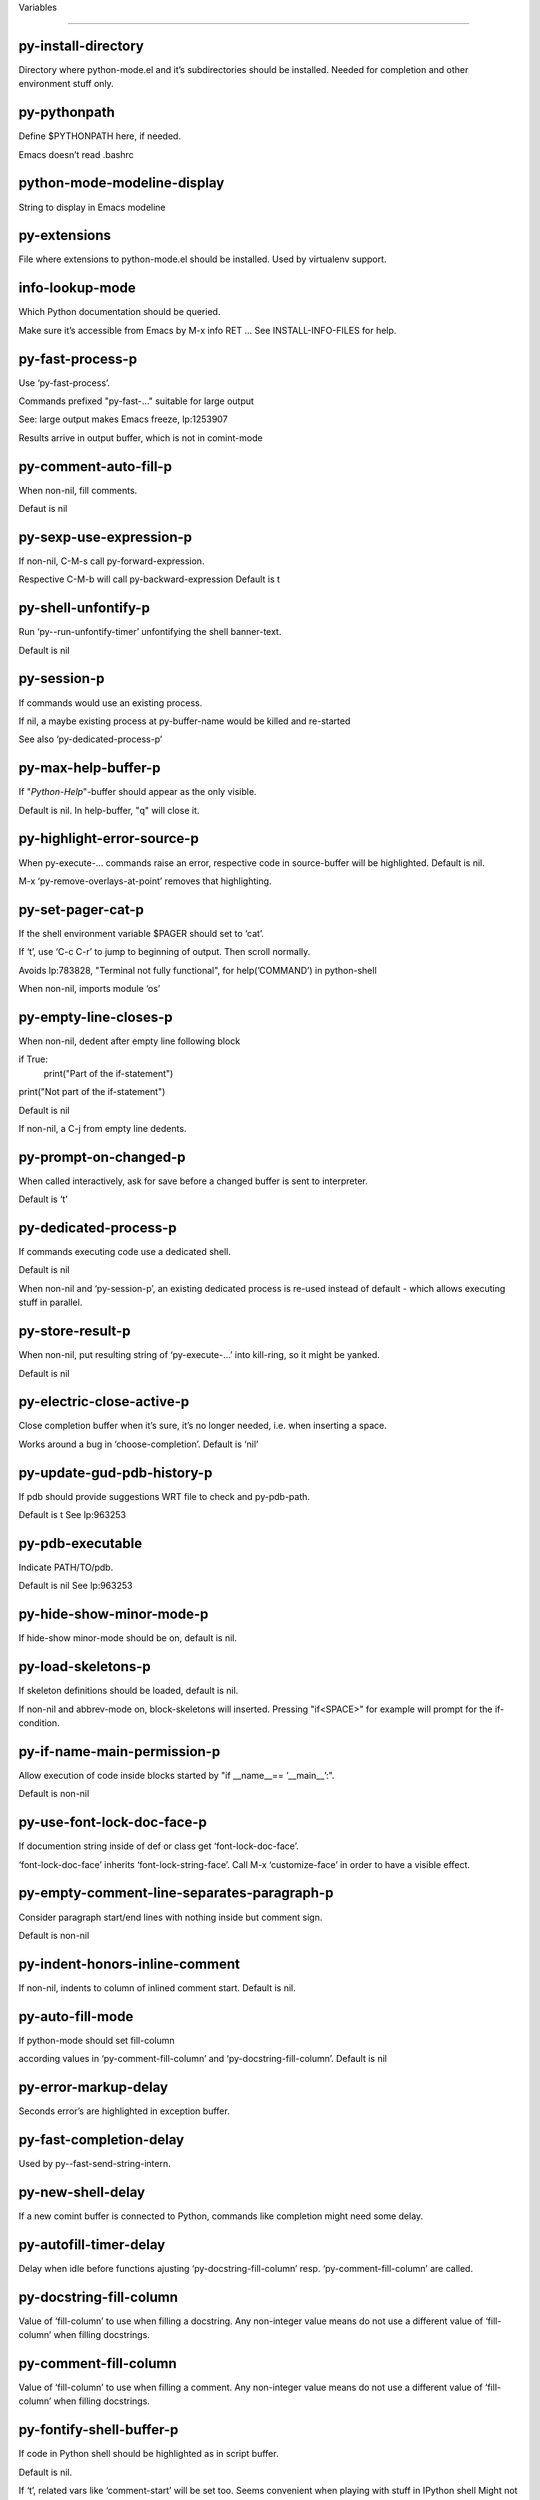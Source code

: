 Variables

====================

py-install-directory
--------------------
Directory where python-mode.el and it’s subdirectories should be installed. Needed for completion and other environment stuff only. 

py-pythonpath
-------------
Define $PYTHONPATH here, if needed.

Emacs doesn’t read .bashrc

python-mode-modeline-display
----------------------------
String to display in Emacs modeline 

py-extensions
-------------
File where extensions to python-mode.el should be installed. Used by virtualenv support. 

info-lookup-mode
----------------
Which Python documentation should be queried.

Make sure it’s accessible from Emacs by M-x info RET ...
See INSTALL-INFO-FILES for help. 

py-fast-process-p
-----------------
Use ‘py-fast-process’.

Commands prefixed "py-fast-..." suitable for large output

See: large output makes Emacs freeze, lp:1253907

Results arrive in output buffer, which is not in comint-mode

py-comment-auto-fill-p
----------------------
When non-nil, fill comments.

Defaut is nil

py-sexp-use-expression-p
------------------------
If non-nil, C-M-s call py-forward-expression.

Respective C-M-b will call py-backward-expression
Default is t

py-shell-unfontify-p
--------------------
Run ‘py--run-unfontify-timer’ unfontifying the shell banner-text.

Default is nil 

py-session-p
------------
If commands would use an existing process.

If nil, a maybe existing process at py-buffer-name would be killed and re-started

See also ‘py-dedicated-process-p’


py-max-help-buffer-p
--------------------
If "*Python-Help*"-buffer should appear as the only visible.

Default is nil. In help-buffer, "q" will close it.  

py-highlight-error-source-p
---------------------------
When py-execute-... commands raise an error, respective code in source-buffer will be highlighted. Default is nil.

M-x ‘py-remove-overlays-at-point’ removes that highlighting.
 

py-set-pager-cat-p
------------------
If the shell environment variable $PAGER should set to ‘cat’.

If ‘t’, use ‘C-c C-r’ to jump to beginning of output. Then scroll normally.

Avoids lp:783828, "Terminal not fully functional", for help(’COMMAND’) in python-shell

When non-nil, imports module ‘os’ 

py-empty-line-closes-p
----------------------
When non-nil, dedent after empty line following block

if True:
    print("Part of the if-statement")

print("Not part of the if-statement")

Default is nil

If non-nil, a C-j from empty line dedents.

py-prompt-on-changed-p
----------------------
When called interactively, ask for save before a changed buffer is sent to interpreter.

Default is ‘t’

py-dedicated-process-p
----------------------
If commands executing code use a dedicated shell.

Default is nil

When non-nil and ‘py-session-p’, an existing dedicated process is re-used instead of default - which allows executing stuff in parallel.


py-store-result-p
-----------------
When non-nil, put resulting string of ‘py-execute-...’ into kill-ring, so it might be yanked.

Default is nil

py-electric-close-active-p
--------------------------
Close completion buffer when it’s sure, it’s no longer needed, i.e. when inserting a space.

Works around a bug in ‘choose-completion’.
Default is ‘nil’

py-update-gud-pdb-history-p
---------------------------
If pdb should provide suggestions WRT file to check and py-pdb-path.

Default is t
See lp:963253


py-pdb-executable
-----------------
Indicate PATH/TO/pdb.

Default is nil
See lp:963253


py-hide-show-minor-mode-p
-------------------------
If hide-show minor-mode should be on, default is nil. 

py-load-skeletons-p
-------------------
If skeleton definitions should be loaded, default is nil.

If non-nil and abbrev-mode on, block-skeletons will inserted.
Pressing "if<SPACE>" for example will prompt for the if-condition.


py-if-name-main-permission-p
----------------------------
Allow execution of code inside blocks started
by "if __name__== ’__main__’:".

Default is non-nil

py-use-font-lock-doc-face-p
---------------------------
If documention string inside of def or class get ‘font-lock-doc-face’.

‘font-lock-doc-face’ inherits ‘font-lock-string-face’.
Call M-x ‘customize-face’ in order to have a visible effect. 

py-empty-comment-line-separates-paragraph-p
-------------------------------------------
Consider paragraph start/end lines with nothing inside but comment sign.

Default is  non-nil

py-indent-honors-inline-comment
-------------------------------
If non-nil, indents to column of inlined comment start.
Default is nil. 

py-auto-fill-mode
-----------------
If python-mode should set fill-column

according values in ‘py-comment-fill-column’ and ‘py-docstring-fill-column’.
Default is  nil

py-error-markup-delay
---------------------
Seconds error’s are highlighted in exception buffer. 

py-fast-completion-delay
------------------------
Used by py--fast-send-string-intern. 

py-new-shell-delay
------------------
If a new comint buffer is connected to Python, commands like completion might need some delay. 

py-autofill-timer-delay
-----------------------
Delay when idle before functions ajusting  ‘py-docstring-fill-column’ resp. ‘py-comment-fill-column’ are called. 

py-docstring-fill-column
------------------------
Value of ‘fill-column’ to use when filling a docstring.
Any non-integer value means do not use a different value of
‘fill-column’ when filling docstrings.

py-comment-fill-column
----------------------
Value of ‘fill-column’ to use when filling a comment.
Any non-integer value means do not use a different value of
‘fill-column’ when filling docstrings.

py-fontify-shell-buffer-p
-------------------------
If code in Python shell should be highlighted as in script buffer.

Default is nil.

If ‘t’, related vars like ‘comment-start’ will be set too.
Seems convenient when playing with stuff in IPython shell
Might not be TRT when a lot of output arrives 

py-modeline-display-full-path-p
-------------------------------
If the full PATH/TO/PYTHON should be displayed in shell modeline.

Default is nil. Note: when ‘py-shell-name’ is specified with path, it’s shown as an acronym in buffer-name already. 

py-modeline-acronym-display-home-p
----------------------------------
If the modeline acronym should contain chars indicating the home-directory.

Default is nil 

py-timer-close-completions-p
----------------------------
If ‘py-timer-close-completion-buffer’ should run, default is non-nil. 

py-smart-operator-mode-p
------------------------
If python-mode calls ‘smart-operator-mode-on’

Default is nil. 

py-autopair-mode
----------------
If python-mode calls (autopair-mode-on)

Default is nil
Load ‘autopair-mode’ written by Joao Tavora <joaotavora [at] gmail.com>
URL: http://autopair.googlecode.com 

py-indent-no-completion-p
-------------------------
If completion function should insert a TAB when no completion found.

Default is ‘nil’

py-company-pycomplete-p
-----------------------
Load company-pycomplete stuff. Default is  nil

py-auto-complete-p
------------------
Run python-mode’s built-in auto-completion via py-complete-function. Default is  nil

py-tab-shifts-region-p
----------------------
If ‘t’, TAB will indent/cycle the region, not just the current line.

Default is  nil
See also ‘py-tab-indents-region-p’

py-tab-indents-region-p
-----------------------
When ‘t’ and first TAB doesn’t shift, indent-region is called.

Default is  nil
See also ‘py-tab-shifts-region-p’

py-block-comment-prefix-p
-------------------------
If py-comment inserts py-block-comment-prefix.

Default is t

py-org-cycle-p
--------------
When non-nil, command ‘org-cycle’ is available at shift-TAB, <backtab>

Default is nil. 

py-set-complete-keymap-p
------------------------
If ‘py-complete-initialize’, which sets up enviroment for Pymacs based py-complete, should load it’s keys into ‘python-mode-map’

Default is nil.
See also resp. edit ‘py-complete-set-keymap’ 

py-outline-minor-mode-p
-----------------------
If outline minor-mode should be on, default is ‘t’. 

py-guess-py-install-directory-p
-------------------------------
If in cases, ‘py-install-directory’ isn’t set,  ‘py-set-load-path’should guess it from ‘buffer-file-name’. 

py-load-pymacs-p
----------------
If Pymacs related stuff should be loaded.

Default is nil.

Pymacs has been written by François Pinard and many others.
See original source: http://pymacs.progiciels-bpi.ca

py-verbose-p
------------
If functions should report results.

Default is nil. 

py-sexp-function
----------------
When set, it’s value is called instead of ‘forward-sexp’, ‘backward-sexp’

Default is nil. 

py-close-provides-newline
-------------------------
If a newline is inserted, when line after block isn’t empty. Default is non-nil.

When non-nil, ‘py-end-of-def’ and related will work faster

py-dedent-keep-relative-column
------------------------------
If point should follow dedent or kind of electric move to end of line. Default is t - keep relative position. 

py-indent-honors-multiline-listing
----------------------------------
If ‘t’, indents to 1+ column of opening delimiter. If ‘nil’, indent adds one level to the beginning of statement. Default is ‘nil’. 

py-indent-paren-spanned-multilines-p
------------------------------------
If non-nil, indents elements of list a value of ‘py-indent-offset’ to first element:

def foo():
    if (foo &&
            baz):
        bar()

Default lines up with first element:

def foo():
    if (foo &&
        baz):
        bar()

Default is ‘t’

py-closing-list-dedents-bos
---------------------------
When non-nil, indent list’s closing delimiter like start-column.

It will be lined up under the first character of
 the line that starts the multi-line construct, as in:

my_list = [
    1, 2, 3,
    4, 5, 6,
]

result = some_function_that_takes_arguments(
    ’a’, ’b’, ’c’,
    ’d’, ’e’, ’f’,
)

Default is nil, i.e.

my_list = [
    1, 2, 3,
    4, 5, 6,
    ]
result = some_function_that_takes_arguments(
    ’a’, ’b’, ’c’,
    ’d’, ’e’, ’f’,
    )

Examples from PEP8

py-imenu-max-items
------------------
Python-mode specific ‘imenu-max-items’

py-closing-list-space
---------------------
Number of chars, closing parenthesis outdent from opening, default is 1 

py-max-specpdl-size
-------------------
Heuristic exit. Limiting number of recursive calls by py-forward-statement and related functions. Default is max-specpdl-size.

This threshold is just an approximation. It might set far higher maybe.

See lp:1235375. In case code is not to navigate due to errors, ‘which-function-mode’ and others might make Emacs hang. Rather exit than. 

py-closing-list-keeps-space
---------------------------
If non-nil, closing parenthesis dedents onto column of opening plus ‘py-closing-list-space’, default is nil 

py-electric-kill-backward-p
---------------------------
Affects ‘py-electric-backspace’. Default is nil.

If behind a delimited form of braces, brackets or parentheses,
backspace will kill it’s contents

With when cursor after
my_string[0:1]
--------------^

==>

my_string[]
----------^

In result cursor is insided emptied delimited form.

py-electric-colon-active-p
--------------------------
‘py-electric-colon’ feature.  Default is ‘nil’. See lp:837065 for discussions.

See also ‘py-electric-colon-bobl-only’ 

py-electric-colon-bobl-only
---------------------------
When inserting a colon, do not indent lines unless at beginning of block

See lp:1207405 resp. ‘py-electric-colon-active-p’ 

py-electric-yank-active-p
-------------------------
 When non-nil, ‘yank’ will be followed by an ‘indent-according-to-mode’.

Default is nil

py-electric-colon-greedy-p
--------------------------
If py-electric-colon should indent to the outmost reasonable level.

If nil, default, it will not move from at any reasonable level. 

py-electric-colon-newline-and-indent-p
--------------------------------------
If non-nil, ‘py-electric-colon’ will call ‘newline-and-indent’.  Default is ‘nil’. 

py-electric-comment-p
---------------------
If "#" should call ‘py-electric-comment’. Default is ‘nil’. 

py-electric-comment-add-space-p
-------------------------------
If py-electric-comment should add a space.  Default is ‘nil’. 

py-mark-decorators
------------------
If py-mark-def-or-class functions should mark decorators too. Default is ‘nil’. 

py-defun-use-top-level-p
------------------------
When non-nil, keys C-M-a, C-M-e address top-level form.

Default is nil.

Beginning- end-of-defun forms use
commands ‘py-beginning-of-top-level’, ‘py-end-of-top-level’

mark-defun marks top-level form at point etc.

py-tab-indent
-------------
Non-nil means TAB in Python mode calls ‘py-indent-line’.

py-return-key
-------------
Which command <return> should call. 

py-complete-function
--------------------
When set, enforces function todo completion, default is ‘py-fast-complete’.

Might not affect IPython, as ‘py-shell-complete’ is the only known working here.
Normally python-mode knows best which function to use. 

py-encoding-string
------------------
Default string specifying encoding of a Python file. 

py-shebang-startstring
----------------------
Detecting the shell in head of file. 

py-flake8-command
-----------------
Which command to call flake8.

If empty, python-mode will guess some 

py-flake8-command-args
----------------------
Arguments used by flake8.

Default is the empty string. 

py-message-executing-temporary-file
-----------------------------------
If execute functions using a temporary file should message it. Default is ‘t’.

Messaging increments the prompt counter of IPython shell. 

py-execute-no-temp-p
--------------------
Seems Emacs-24.3 provided a way executing stuff without temporary files. 

py-lhs-inbound-indent
---------------------
When line starts a multiline-assignment: How many colums indent should be more than opening bracket, brace or parenthesis. 

py-continuation-offset
----------------------
Additional amount of offset to give for some continuation lines.
Continuation lines are those that immediately follow a backslash
terminated line. 

py-indent-tabs-mode
-------------------
Python-mode starts ‘indent-tabs-mode’ with the value specified here, default is nil. 

py-smart-indentation
--------------------
Should ‘python-mode’ try to automagically set some indentation variables?
When this variable is non-nil, two things happen when a buffer is set
to ‘python-mode’:

 1. ‘py-indent-offset’ is guessed from existing code in the buffer.
 Only guessed values between 2 and 8 are considered.  If a valid
 guess can’t be made (perhaps because you are visiting a new
 file), then the value in ‘py-indent-offset’ is used.

 2. ‘tab-width’ is setq to ‘py-indent-offset’ if not equal
 already. ‘indent-tabs-mode’ inserts one tab one
 indentation level, otherwise spaces are used.

 Note that both these settings occur *after* ‘python-mode-hook’ is run,
 so if you want to defeat the automagic configuration, you must also
 set ‘py-smart-indentation’ to nil in your ‘python-mode-hook’.

py-block-comment-prefix
-----------------------
String used by M-x comment-region to comment out a block of code.
This should follow the convention for non-indenting comment lines so
that the indentation commands won’t get confused (i.e., the string
should be of the form ‘#x...’ where ‘x’ is not a blank or a tab, and
 ‘...’ is arbitrary).  However, this string should not end in whitespace.

py-indent-offset
----------------
Amount of offset per level of indentation.
 ‘M-x py-guess-indent-offset’ can usually guess a good value when
you’re editing someone else’s Python code.

py-backslashed-lines-indent-offset
----------------------------------
Amount of offset per level of indentation of backslashed.
No semantic indent,  which diff to ‘py-indent-offset’ indicates 

py-pdb-path
-----------
Where to find pdb.py. Edit this according to your system.

If you ignore the location ‘M-x py-guess-pdb-path’ might display it.

py-indent-comments
------------------
When t, comment lines are indented. 

py-uncomment-indents-p
----------------------
When non-nil, after uncomment indent lines. 

py-separator-char
-----------------
Values set by defcustom only will not be seen in batch-mode. 

py-custom-temp-directory
------------------------
If set, will take precedence over guessed values from ‘py-temp-directory’. Default is the empty string. 

py-beep-if-tab-change
---------------------
Ring the bell if ‘tab-width’ is changed.
If a comment of the form

                           	# vi:set tabsize=<number>:

is found before the first code line when the file is entered, and the
current value of (the general Emacs variable) ‘tab-width’ does not
equal <number>, ‘tab-width’ is set to <number>, a message saying so is
displayed in the echo area, and if ‘py-beep-if-tab-change’ is non-nil
the Emacs bell is also rung as a warning.

py-jump-on-exception
--------------------
Jump to innermost exception frame in Python output buffer.
When this variable is non-nil and an exception occurs when running
Python code synchronously in a subprocess, jump immediately to the
source code of the innermost traceback frame.

py-ask-about-save
-----------------
If not nil, ask about which buffers to save before executing some code.
Otherwise, all modified buffers are saved without asking.

py-delete-function
------------------
Function called by ‘py-electric-delete’ when deleting forwards.

py-pdbtrack-do-tracking-p
-------------------------
Controls whether the pdbtrack feature is enabled or not.
When non-nil, pdbtrack is enabled in all comint-based buffers,
e.g. shell buffers and the *Python* buffer.  When using pdb to debug a
Python program, pdbtrack notices the pdb prompt and displays the
source file and line that the program is stopped at, much the same way
as gud-mode does for debugging C programs with gdb.

py-pdbtrack-filename-mapping
----------------------------
Supports mapping file paths when opening file buffers in pdbtrack.
When non-nil this is an alist mapping paths in the Python interpreter
to paths in Emacs.

py-pdbtrack-minor-mode-string
-----------------------------
String to use in the minor mode list when pdbtrack is enabled.

py-import-check-point-max
-------------------------
Maximum number of characters to search for a Java-ish import statement.
When ‘python-mode’ tries to calculate the shell to use (either a
CPython or a Jython shell), it looks at the so-called ‘shebang’ line
                           -- i.e. #! line.  If that’s not available, it looks at some of the
file heading imports to see if they look Java-like.

py-jython-packages
------------------
Imported packages that imply ‘jython-mode’.

py-current-defun-show
---------------------
If ‘py-current-defun’ should jump to the definition, highlight it while waiting PY-WHICH-FUNC-DELAY seconds, before returning to previous position.

Default is ‘t’.

py-current-defun-delay
----------------------
When called interactively, ‘py-current-defun’ should wait PY-WHICH-FUNC-DELAY seconds at the definition name found, before returning to previous position. 

py-python-send-delay
--------------------
Seconds to wait for output, used by ‘py--send-...’ functions.

See also py-ipython-send-delay

py-ipython-send-delay
---------------------
Seconds to wait for output, used by ‘py--send-...’ functions.

See also py-python-send-delay

py-master-file
--------------
If non-nil, M-x py-execute-buffer executes the named
master file instead of the buffer’s file.  If the file name has a
relative path, the value of variable ‘default-directory’ for the
buffer is prepended to come up with a file name.

Beside you may set this variable in the file’s local
variable section, e.g.:

                           # Local Variables:
                           # py-master-file: "master.py"
                           # End:

                           

py-pychecker-command
--------------------
Shell command used to run Pychecker.

py-pychecker-command-args
-------------------------
String arguments to be passed to pychecker.

py-pyflakes-command
-------------------
Shell command used to run Pyflakes.

py-pyflakes-command-args
------------------------
String arguments to be passed to pyflakes.

Default is ""

py-pep8-command
---------------
Shell command used to run pep8.

py-pep8-command-args
--------------------
String arguments to be passed to pylint.

Default is "" 

py-pyflakespep8-command
-----------------------
Shell command used to run ‘pyflakespep8’.

py-pyflakespep8-command-args
----------------------------
string arguments to be passed to pyflakespep8.

Default is "" 

py-pylint-command
-----------------
Shell command used to run Pylint.

py-pylint-command-args
----------------------
String arguments to be passed to pylint.

Default is "--errors-only" 

py-shell-input-prompt-1-regexp
------------------------------
A regular expression to match the input prompt of the shell.

py-shell-input-prompt-2-regexp
------------------------------
A regular expression to match the input prompt of the shell after the
first line of input.

py-shell-prompt-read-only
-------------------------
If non-nil, the python prompt is read only.  Setting this
variable will only effect new shells.

py-honor-IPYTHONDIR-p
---------------------
When non-nil ipython-history file is constructed by $IPYTHONDIR
followed by "/history". Default is nil.

Otherwise value of py-ipython-history is used. 

py-ipython-history
------------------
ipython-history default file. Used when py-honor-IPYTHONDIR-p is nil (default) 

py-honor-PYTHONHISTORY-p
------------------------
When non-nil python-history file is set by $PYTHONHISTORY
Default is nil.

Otherwise value of py-python-history is used. 

py-python-history
-----------------
python-history default file. Used when py-honor-PYTHONHISTORY-p is nil (default) 

py-switch-buffers-on-execute-p
------------------------------
When non-nil switch to the Python output buffer.

If ‘py-keep-windows-configuration’ is t, this will take precedence over setting here. 

py-split-window-on-execute
--------------------------
When non-nil split windows.

Default is just-two - when code is send to interpreter, split screen into source-code buffer and current py-shell result.

Other buffer will be hidden that way.

When set to ‘t’, python-mode tries to reuse existing windows and will split only if needed.

With ’always, results will displayed in a new window.

Both ‘t’ and ‘always’ is experimental still.

For the moment: If a multitude of python-shells/buffers should be
visible, open them manually and set ‘py-keep-windows-configuration’ to ‘t’.

See also ‘py-keep-windows-configuration’


py-split-window-on-execute-threshold
------------------------------------
Maximal number of displayed windows.

Honored, when ‘py-split-window-on-execute’ is ‘t’, i.e. "reuse".
Don’t split when max number of displayed windows is reached. 

py-split-windows-on-execute-function
------------------------------------
How window should get splitted to display results of py-execute-... functions. 

py-hide-show-keywords
---------------------
Keywords composing visible heads. 

py-hide-show-hide-docstrings
----------------------------
Controls if doc strings can be hidden by hide-show

py-hide-comments-when-hiding-all
--------------------------------
Hide the comments too when you do an ‘hs-hide-all’.

py-outline-mode-keywords
------------------------
Keywords composing visible heads. 

python-mode-hook
----------------
Hook run after entering python-mode-modeline-display mode.
No problems result if this variable is not bound.
‘add-hook’ automatically binds it.  (This is true for all hook variables.)

py-shell-name
-------------
A PATH/TO/EXECUTABLE or default value ‘py-shell’ may look for, if no shell is specified by command.

On Windows default is C:/Python27/python
--there is no garantee it exists, please check your system--

Else python

py-python-command
-----------------
Make sure, the directory where python.exe resides in in the PATH-variable.

Windows: If needed, edit in "Advanced System Settings/Environment Variables" Commonly "C:\\Python27\\python.exe"
With Anaconda for example the following works here:
"C:\\Users\\My-User-Name\\Anaconda\\Scripts\\python.exe"

Else /usr/bin/python

py-python-command-args
----------------------
String arguments to be used when starting a Python shell.

py-python2-command
------------------
Make sure, the directory where python.exe resides in in the PATH-variable.

Windows: If needed, edit in "Advanced System Settings/Environment Variables" Commonly "C:\\Python27\\python.exe"
With Anaconda for example the following works here:
"C:\\Users\\My-User-Name\\Anaconda\\Scripts\\python.exe"

Else /usr/bin/python

py-python2-command-args
-----------------------
String arguments to be used when starting a Python shell.

py-python3-command
------------------
A PATH/TO/EXECUTABLE or default value ‘py-shell’ may look for, if
  no shell is specified by command.

On Windows see C:/Python3/python.exe
--there is no garantee it exists, please check your system--

At GNU systems see /usr/bin/python3

py-python3-command-args
-----------------------
String arguments to be used when starting a Python3 shell.

py-ipython-command
------------------
A PATH/TO/EXECUTABLE or default value ‘M-x IPython RET’ may look for, if no IPython-shell is specified by command.

On Windows default is "C:\\Python27\\python.exe"
While with Anaconda for example the following works here:
"C:\\Users\\My-User-Name\\Anaconda\\Scripts\\ipython.exe"

Else /usr/bin/ipython

py-ipython-command-args
-----------------------
String arguments to be used when starting a Python shell.
At Windows make sure ipython-script.py is PATH. Also setting PATH/TO/SCRIPT here should work, for example;
C:\Python27\Scripts\ipython-script.py
With Anaconda the following is known to work:
"C:\\Users\\My-User-Name\\Anaconda\\Scripts\\ipython-script-py"


py-jython-command
-----------------
A PATH/TO/EXECUTABLE or default value ‘M-x Jython RET’ may look for, if no Jython-shell is specified by command.

Not known to work at windows
Default /usr/bin/jython

py-jython-command-args
----------------------
String arguments to be used when starting a Python shell.

py-shell-toggle-1
-----------------
A PATH/TO/EXECUTABLE or default value used by ‘py-toggle-shell’. 

py-shell-toggle-2
-----------------
A PATH/TO/EXECUTABLE or default value used by ‘py-toggle-shell’. 

py--imenu-create-index-p
------------------------
Non-nil means Python mode creates and displays an index menu of functions and global variables. 

py-match-paren-mode
-------------------
Non-nil means, cursor will jump to beginning or end of a block.
This vice versa, to beginning first.
Sets ‘py-match-paren-key’ in python-mode-map.
Customize ‘py-match-paren-key’ which key to use. 

py-match-paren-key
------------------
String used by M-x comment-region to comment out a block of code.
This should follow the convention for non-indenting comment lines so
that the indentation commands won’t get confused (i.e., the string
should be of the form ‘#x...’ where ‘x’ is not a blank or a tab, and
                               ‘...’ is arbitrary).  However, this string should not end in whitespace.

py-kill-empty-line
------------------
If t, py-indent-forward-line kills empty lines. 

py-imenu-show-method-args-p
---------------------------
Controls echoing of arguments of functions & methods in the Imenu buffer.
When non-nil, arguments are printed.

py-use-local-default
--------------------
If ‘t’, py-shell will use ‘py-shell-local-path’ instead
of default Python.

Making switch between several virtualenv’s easier,
                               ‘python-mode’ should deliver an installer, so named-shells pointing to virtualenv’s will be available. 

py-edit-only-p
--------------
When ‘t’ ‘python-mode’ will not take resort nor check for installed Python executables. Default is nil.

See bug report at launchpad, lp:944093. 

py-force-py-shell-name-p
------------------------
When ‘t’, execution with kind of Python specified in ‘py-shell-name’ is enforced, possibly shebang doesn’t take precedence. 

python-mode-v5-behavior-p
-------------------------
Execute region through ‘shell-command-on-region’ as
v5 did it - lp:990079. This might fail with certain chars - see UnicodeEncodeError lp:550661

py-trailing-whitespace-smart-delete-p
-------------------------------------
Default is nil. When t, python-mode calls
    (add-hook ’before-save-hook ’delete-trailing-whitespace nil ’local)

Also commands may delete trailing whitespace by the way.
When editing other peoples code, this may produce a larger diff than expected 

py-newline-delete-trailing-whitespace-p
---------------------------------------
Delete trailing whitespace maybe left by ‘py-newline-and-indent’.

Default is ‘t’. See lp:1100892 

py--warn-tmp-files-left-p
-------------------------
Messages a warning, when ‘py-temp-directory’ contains files susceptible being left by previous Python-mode sessions. See also lp:987534 

py-complete-ac-sources
----------------------
List of auto-complete sources assigned to ‘ac-sources’ in ‘py-complete-initialize’.

Default is known to work an Ubuntu 14.10 - having python-
mode, pymacs and auto-complete-el, with the following minimal
emacs initialization:

(require ’pymacs)
(require ’auto-complete-config)
(ac-config-default)



py-remove-cwd-from-path
-----------------------
Whether to allow loading of Python modules from the current directory.
If this is non-nil, Emacs removes ’’ from sys.path when starting
a Python process.  This is the default, for security
reasons, as it is easy for the Python process to be started
without the user’s realization (e.g. to perform completion).

py-shell-local-path
-------------------
If ‘py-use-local-default’ is non-nil, ‘py-shell’ will use EXECUTABLE indicated here incl. path. 

py-python-edit-version
----------------------
When not empty, fontify according to Python version specified.

Default is the empty string, a useful value "python3" maybe.

When empty, version is guessed via ‘py-choose-shell’. 

py-ipython-execute-delay
------------------------
Delay needed by execute functions when no IPython shell is running. 

py--imenu-create-index-function
-------------------------------
Switch between ‘py--imenu-create-index-new’, which also lists modules variables,  and series 5. index-machine

py-docstring-style
------------------
Implemented styles are DJANGO, ONETWO, PEP-257, PEP-257-NN,
SYMMETRIC, and NIL.

A value of NIL won’t care about quotes
position and will treat docstrings a normal string, any other
value may result in one of the following docstring styles:

DJANGO:

    """
    Process foo, return bar.
    """

    """
    Process foo, return bar.

    If processing fails throw ProcessingError.
    """

ONETWO:

    """Process foo, return bar."""

    """
    Process foo, return bar.

    If processing fails throw ProcessingError.

    """

PEP-257:

    """Process foo, return bar."""

    """Process foo, return bar.

    If processing fails throw ProcessingError.

    """

PEP-257-NN:

    """Process foo, return bar."""

    """Process foo, return bar.

    If processing fails throw ProcessingError.
    """

SYMMETRIC:

    """Process foo, return bar."""

    """
    Process foo, return bar.

    If processing fails throw ProcessingError.
    """

py-execute-directory
--------------------
When set, stores the file’s default directory-name py-execute-... functions act upon.

Used by Python-shell for output of ‘py-execute-buffer’ and related commands. See also ‘py-use-current-dir-when-execute-p’

py-use-current-dir-when-execute-p
---------------------------------
When ‘t’, current directory is used by Python-shell for output of ‘py-execute-buffer’ and related commands.

See also ‘py-execute-directory’

py-keep-shell-dir-when-execute-p
--------------------------------
Don’t change Python shell’s current working directory when sending code.

See also ‘py-execute-directory’

py-fileless-buffer-use-default-directory-p
------------------------------------------
When ‘py-use-current-dir-when-execute-p’ is non-nil and no buffer-file exists, value of ‘default-directory’ sets current working directory of Python output shell

py-check-command
----------------
Command used to check a Python file.

py-ffap-p
---------
Select python-modes way to find file at point.

Default is nil 

py-keep-windows-configuration
-----------------------------
Takes precedence over ‘py-split-window-on-execute’ and ‘py-switch-buffers-on-execute-p’.

See lp:1239498

To suppres window-changes due to error-signaling also, set ‘py-keep-windows-configuration’ onto ’force

Default is nil 

py-shell-prompt-regexp
----------------------
Regular Expression matching top-level input prompt of python shell.
It should not contain a caret (^) at the beginning.

py-shell-prompt-output-regexp
-----------------------------
Regular Expression matching output prompt of python shell.
It should not contain a caret (^) at the beginning.

py-debug-p
----------
When non-nil, keep resp. store information useful for debugging.

Temporary files are not deleted. Other functions might implement
some logging etc. 

py-section-start
----------------
Delimit arbitrary chunks of code. 

py-section-end
--------------
Delimit arbitrary chunks of code. 

py-paragraph-re
---------------
An empty line followed by a non-whitespace at column 1

py-outdent-re-raw
-----------------


py-no-outdent-re-raw
--------------------


py-block-or-clause-re-raw
-------------------------
Matches the beginning of a compound statement or it’s clause. 

py-block-re-raw
---------------
Matches the beginning of a compound statement but not it’s clause. 

py-extended-block-or-clause-re-raw
----------------------------------
Matches the beginning of a compound statement or it’s clause. 

py-top-level-re
---------------
A form which starts at zero indent level, but is not a comment. 

py-clause-re-raw
----------------
Matches the beginning of a clause. 

py-compilation-regexp-alist
---------------------------
Fetch errors from Py-shell.
hooked into ‘compilation-error-regexp-alist’  

py-underscore-word-syntax-p
---------------------------
If underscore chars should be of syntax-class ‘word’, not of ‘symbol’.

Underscores in word-class makes ‘forward-word’ etc. travel the indentifiers. Default is ‘t’.

See bug report at launchpad, lp:940812 

